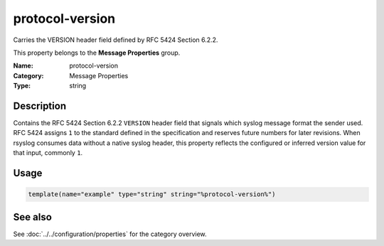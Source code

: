 .. _prop-message-protocol-version:
.. _properties.message.protocol-version:

protocol-version
================

.. index::
   single: properties; protocol-version
   single: protocol-version

.. summary-start

Carries the VERSION header field defined by RFC 5424 Section 6.2.2.

.. summary-end

This property belongs to the **Message Properties** group.

:Name: protocol-version
:Category: Message Properties
:Type: string

Description
-----------
Contains the RFC 5424 Section 6.2.2 ``VERSION`` header field that signals
which syslog message format the sender used. RFC 5424 assigns ``1`` to
the standard defined in the specification and reserves future numbers
for later revisions. When rsyslog consumes data without a native syslog
header, this property reflects the configured or inferred version value
for that input, commonly ``1``.

Usage
-----
.. _properties.message.protocol-version-usage:

.. code-block:: rsyslog

   template(name="example" type="string" string="%protocol-version%")

See also
--------
See :doc:`../../configuration/properties` for the category overview.
